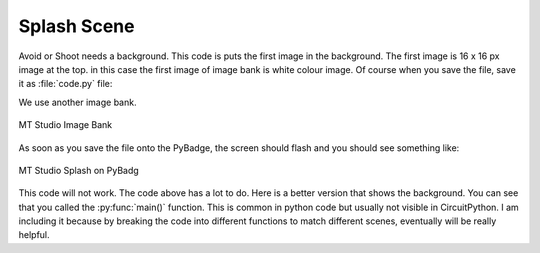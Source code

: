 .. _splash_scene:

Splash Scene
============

Avoid or Shoot needs a background. This code is puts the first image in the background. The first image is 16 x 16 px image at the top. 
in this case the first image of image bank is white colour image. Of course when you save the file, save it as :file:`code.py` file:

We use another image bank. 

.. figure:: https://raw.githubusercontent.com/jaeyoon-lee2/ICS3U-2019-Group19/master/mt_game_studio.bmp
    :height: 256 px
    :align: center
    :alt: MT Studio Image Bank

    MT Studio Image Bank
  
.. code-block:: python
	:linenos:

	image_bank_2 = stage.Bank.from_bmp16("mt_game_studio.bmp")

	# sets the background to image 0 in the bank
	background = stage.Grid(image_bank_2, 10, 8)

	background.tile(2, 2, 0)  # blank white
	background.tile(3, 2, 1)
	background.tile(4, 2, 2)
	background.tile(5, 2, 3)
	background.tile(6, 2, 4)
	background.tile(7, 2, 0)  # blank white

	background.tile(2, 3, 0)  # blank white
	background.tile(3, 3, 5)
	background.tile(4, 3, 6)
	background.tile(5, 3, 7)
	background.tile(6, 3, 8)
	background.tile(7, 3, 0)  # blank white

	background.tile(2, 4, 0)  # blank white
	background.tile(3, 4, 9)
	background.tile(4, 4, 10)
	background.tile(5, 4, 11)
	background.tile(6, 4, 12)
	background.tile(7, 4, 0)  # blank white

	background.tile(2, 5, 0)  # blank white
	background.tile(3, 5, 0)
	background.tile(4, 5, 13)
	background.tile(5, 5, 14)
	background.tile(6, 5, 0)
	background.tile(7, 5, 0)  # blank white
	
	text = []

        text1 = stage.Text(width=29, height=14, font=None,
                           palette=constants.MT_GAME_STUDIO_PALETTE, buffer=None)
        text1.move(20, 10)
        text1.text("MT Game Studios")
        text.append(text1)


As soon as you save the file onto the PyBadge, the screen should flash and you should see something like:

.. figure:: ./images/mt_splash.jpg
   :width: 480 px
   :alt: Mt splash on Pybadge
   :align: center

   MT Studio Splash on PyBadg

This code will not work. The code above has a lot to do. Here is a better version that shows the background. You can see that you called the :py:func:`main()` function. This is common in python code but usually not visible in CircuitPython. I am including it because by breaking the code into different functions to match different scenes, eventually will be really helpful.
